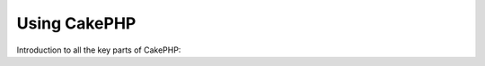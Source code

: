 Using CakePHP
#############

Introduction to all the key parts of CakePHP:

.. TODO:: Write this list
